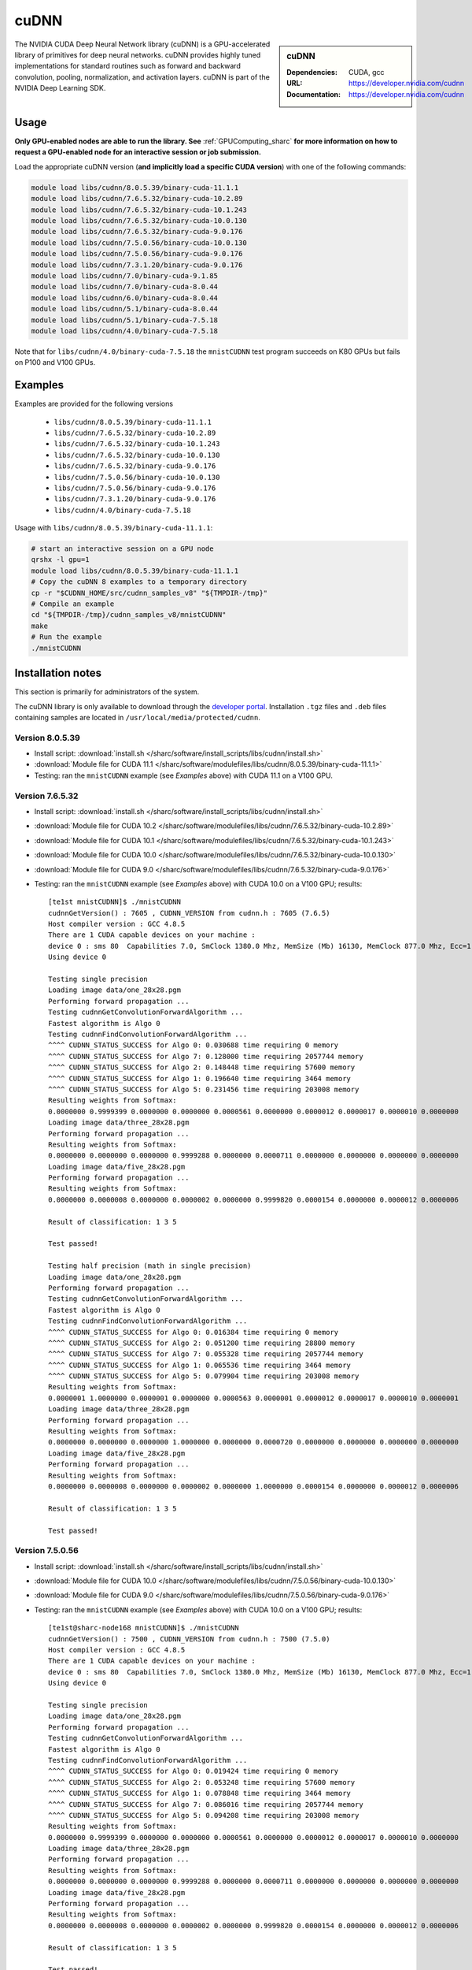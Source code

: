 .. _cudnn_sharc:

cuDNN
=====

.. sidebar:: cuDNN

   :Dependencies: CUDA, gcc
   :URL: https://developer.nvidia.com/cudnn
   :Documentation: https://developer.nvidia.com/cudnn


The NVIDIA CUDA Deep Neural Network library (cuDNN) is
a GPU-accelerated library of primitives for deep neural networks.
cuDNN provides highly tuned implementations for standard routines such
as forward and backward convolution, pooling, normalization, and activation layers.
cuDNN is part of the NVIDIA Deep Learning SDK.

Usage
-----

**Only GPU-enabled nodes are able to run the library. See** :ref:`GPUComputing_sharc` **for more information on how to request a GPU-enabled node for an interactive session or job submission.**

Load the appropriate cuDNN version (**and implicitly load a specific CUDA version**) with one of the following commands:

.. code-block:: bash

   module load libs/cudnn/8.0.5.39/binary-cuda-11.1.1
   module load libs/cudnn/7.6.5.32/binary-cuda-10.2.89
   module load libs/cudnn/7.6.5.32/binary-cuda-10.1.243
   module load libs/cudnn/7.6.5.32/binary-cuda-10.0.130
   module load libs/cudnn/7.6.5.32/binary-cuda-9.0.176
   module load libs/cudnn/7.5.0.56/binary-cuda-10.0.130
   module load libs/cudnn/7.5.0.56/binary-cuda-9.0.176
   module load libs/cudnn/7.3.1.20/binary-cuda-9.0.176
   module load libs/cudnn/7.0/binary-cuda-9.1.85
   module load libs/cudnn/7.0/binary-cuda-8.0.44
   module load libs/cudnn/6.0/binary-cuda-8.0.44
   module load libs/cudnn/5.1/binary-cuda-8.0.44
   module load libs/cudnn/5.1/binary-cuda-7.5.18
   module load libs/cudnn/4.0/binary-cuda-7.5.18

Note that for ``libs/cudnn/4.0/binary-cuda-7.5.18`` the ``mnistCUDNN`` test program succeeds on K80 GPUs but fails on P100 and V100 GPUs.

Examples
--------

Examples are provided for the following versions 

 * ``libs/cudnn/8.0.5.39/binary-cuda-11.1.1``
 * ``libs/cudnn/7.6.5.32/binary-cuda-10.2.89``
 * ``libs/cudnn/7.6.5.32/binary-cuda-10.1.243``
 * ``libs/cudnn/7.6.5.32/binary-cuda-10.0.130``
 * ``libs/cudnn/7.6.5.32/binary-cuda-9.0.176``
 * ``libs/cudnn/7.5.0.56/binary-cuda-10.0.130``
 * ``libs/cudnn/7.5.0.56/binary-cuda-9.0.176``
 * ``libs/cudnn/7.3.1.20/binary-cuda-9.0.176``
 * ``libs/cudnn/4.0/binary-cuda-7.5.18``

Usage with ``libs/cudnn/8.0.5.39/binary-cuda-11.1.1``:

.. code-block:: bash

   # start an interactive session on a GPU node
   qrshx -l gpu=1  
   module load libs/cudnn/8.0.5.39/binary-cuda-11.1.1
   # Copy the cuDNN 8 examples to a temporary directory
   cp -r "$CUDNN_HOME/src/cudnn_samples_v8" "${TMPDIR-/tmp}"
   # Compile an example
   cd "${TMPDIR-/tmp}/cudnn_samples_v8/mnistCUDNN"
   make
   # Run the example
   ./mnistCUDNN

Installation notes
------------------

This section is primarily for administrators of the system.

The cuDNN library is only available to download through the `developer portal <https://developer.nvidia.com/cudnn>`_.  
Installation ``.tgz`` files and ``.deb`` files containing samples are located in ``/usr/local/media/protected/cudnn``.

Version 8.0.5.39
^^^^^^^^^^^^^^^^
- Install script: :download:`install.sh </sharc/software/install_scripts/libs/cudnn/install.sh>`
- :download:`Module file for CUDA 11.1 </sharc/software/modulefiles/libs/cudnn/8.0.5.39/binary-cuda-11.1.1>`
- Testing: ran the ``mnistCUDNN`` example (see *Examples* above) with CUDA 11.1 on a V100 GPU.

Version 7.6.5.32
^^^^^^^^^^^^^^^^

- Install script: :download:`install.sh </sharc/software/install_scripts/libs/cudnn/install.sh>`
- :download:`Module file for CUDA 10.2 </sharc/software/modulefiles/libs/cudnn/7.6.5.32/binary-cuda-10.2.89>`
- :download:`Module file for CUDA 10.1 </sharc/software/modulefiles/libs/cudnn/7.6.5.32/binary-cuda-10.1.243>`
- :download:`Module file for CUDA 10.0 </sharc/software/modulefiles/libs/cudnn/7.6.5.32/binary-cuda-10.0.130>`
- :download:`Module file for CUDA 9.0 </sharc/software/modulefiles/libs/cudnn/7.6.5.32/binary-cuda-9.0.176>`
- Testing: ran the ``mnistCUDNN`` example (see *Examples* above) with CUDA 10.0 on a V100 GPU; results: ::

   [te1st mnistCUDNN]$ ./mnistCUDNN
   cudnnGetVersion() : 7605 , CUDNN_VERSION from cudnn.h : 7605 (7.6.5)
   Host compiler version : GCC 4.8.5                                                                                                                                                             
   There are 1 CUDA capable devices on your machine :
   device 0 : sms 80  Capabilities 7.0, SmClock 1380.0 Mhz, MemSize (Mb) 16130, MemClock 877.0 Mhz, Ecc=1, boardGroupID=0
   Using device 0

   Testing single precision
   Loading image data/one_28x28.pgm
   Performing forward propagation ...
   Testing cudnnGetConvolutionForwardAlgorithm ...
   Fastest algorithm is Algo 0
   Testing cudnnFindConvolutionForwardAlgorithm ...
   ^^^^ CUDNN_STATUS_SUCCESS for Algo 0: 0.030688 time requiring 0 memory
   ^^^^ CUDNN_STATUS_SUCCESS for Algo 7: 0.128000 time requiring 2057744 memory
   ^^^^ CUDNN_STATUS_SUCCESS for Algo 2: 0.148448 time requiring 57600 memory
   ^^^^ CUDNN_STATUS_SUCCESS for Algo 1: 0.196640 time requiring 3464 memory
   ^^^^ CUDNN_STATUS_SUCCESS for Algo 5: 0.231456 time requiring 203008 memory
   Resulting weights from Softmax:
   0.0000000 0.9999399 0.0000000 0.0000000 0.0000561 0.0000000 0.0000012 0.0000017 0.0000010 0.0000000 
   Loading image data/three_28x28.pgm
   Performing forward propagation ...
   Resulting weights from Softmax:
   0.0000000 0.0000000 0.0000000 0.9999288 0.0000000 0.0000711 0.0000000 0.0000000 0.0000000 0.0000000 
   Loading image data/five_28x28.pgm
   Performing forward propagation ...
   Resulting weights from Softmax:
   0.0000000 0.0000008 0.0000000 0.0000002 0.0000000 0.9999820 0.0000154 0.0000000 0.0000012 0.0000006 

   Result of classification: 1 3 5

   Test passed!

   Testing half precision (math in single precision)
   Loading image data/one_28x28.pgm
   Performing forward propagation ...
   Testing cudnnGetConvolutionForwardAlgorithm ...
   Fastest algorithm is Algo 0
   Testing cudnnFindConvolutionForwardAlgorithm ...
   ^^^^ CUDNN_STATUS_SUCCESS for Algo 0: 0.016384 time requiring 0 memory
   ^^^^ CUDNN_STATUS_SUCCESS for Algo 2: 0.051200 time requiring 28800 memory
   ^^^^ CUDNN_STATUS_SUCCESS for Algo 7: 0.055328 time requiring 2057744 memory
   ^^^^ CUDNN_STATUS_SUCCESS for Algo 1: 0.065536 time requiring 3464 memory
   ^^^^ CUDNN_STATUS_SUCCESS for Algo 5: 0.079904 time requiring 203008 memory
   Resulting weights from Softmax:
   0.0000001 1.0000000 0.0000001 0.0000000 0.0000563 0.0000001 0.0000012 0.0000017 0.0000010 0.0000001 
   Loading image data/three_28x28.pgm
   Performing forward propagation ...
   Resulting weights from Softmax:
   0.0000000 0.0000000 0.0000000 1.0000000 0.0000000 0.0000720 0.0000000 0.0000000 0.0000000 0.0000000 
   Loading image data/five_28x28.pgm
   Performing forward propagation ...
   Resulting weights from Softmax:
   0.0000000 0.0000008 0.0000000 0.0000002 0.0000000 1.0000000 0.0000154 0.0000000 0.0000012 0.0000006 

   Result of classification: 1 3 5

   Test passed!

Version 7.5.0.56
^^^^^^^^^^^^^^^^

- Install script: :download:`install.sh </sharc/software/install_scripts/libs/cudnn/install.sh>`
- :download:`Module file for CUDA 10.0 </sharc/software/modulefiles/libs/cudnn/7.5.0.56/binary-cuda-10.0.130>`
- :download:`Module file for CUDA 9.0 </sharc/software/modulefiles/libs/cudnn/7.5.0.56/binary-cuda-9.0.176>`
- Testing: ran the ``mnistCUDNN`` example (see *Examples* above) with CUDA 10.0 on a V100 GPU; results: ::

   [te1st@sharc-node168 mnistCUDNN]$ ./mnistCUDNN 
   cudnnGetVersion() : 7500 , CUDNN_VERSION from cudnn.h : 7500 (7.5.0)
   Host compiler version : GCC 4.8.5
   There are 1 CUDA capable devices on your machine :
   device 0 : sms 80  Capabilities 7.0, SmClock 1380.0 Mhz, MemSize (Mb) 16130, MemClock 877.0 Mhz, Ecc=1, boardGroupID=0
   Using device 0

   Testing single precision
   Loading image data/one_28x28.pgm
   Performing forward propagation ...
   Testing cudnnGetConvolutionForwardAlgorithm ...
   Fastest algorithm is Algo 0
   Testing cudnnFindConvolutionForwardAlgorithm ...
   ^^^^ CUDNN_STATUS_SUCCESS for Algo 0: 0.019424 time requiring 0 memory
   ^^^^ CUDNN_STATUS_SUCCESS for Algo 2: 0.053248 time requiring 57600 memory
   ^^^^ CUDNN_STATUS_SUCCESS for Algo 1: 0.078848 time requiring 3464 memory
   ^^^^ CUDNN_STATUS_SUCCESS for Algo 7: 0.086016 time requiring 2057744 memory
   ^^^^ CUDNN_STATUS_SUCCESS for Algo 5: 0.094208 time requiring 203008 memory
   Resulting weights from Softmax:
   0.0000000 0.9999399 0.0000000 0.0000000 0.0000561 0.0000000 0.0000012 0.0000017 0.0000010 0.0000000 
   Loading image data/three_28x28.pgm
   Performing forward propagation ...
   Resulting weights from Softmax:
   0.0000000 0.0000000 0.0000000 0.9999288 0.0000000 0.0000711 0.0000000 0.0000000 0.0000000 0.0000000 
   Loading image data/five_28x28.pgm
   Performing forward propagation ...
   Resulting weights from Softmax:
   0.0000000 0.0000008 0.0000000 0.0000002 0.0000000 0.9999820 0.0000154 0.0000000 0.0000012 0.0000006 

   Result of classification: 1 3 5

   Test passed!

   Testing half precision (math in single precision)
   Loading image data/one_28x28.pgm
   Performing forward propagation ...
   Testing cudnnGetConvolutionForwardAlgorithm ...
   Fastest algorithm is Algo 0
   Testing cudnnFindConvolutionForwardAlgorithm ...
   ^^^^ CUDNN_STATUS_SUCCESS for Algo 0: 0.016384 time requiring 0 memory
   ^^^^ CUDNN_STATUS_SUCCESS for Algo 2: 0.051200 time requiring 28800 memory
   ^^^^ CUDNN_STATUS_SUCCESS for Algo 1: 0.052224 time requiring 3464 memory
   ^^^^ CUDNN_STATUS_SUCCESS for Algo 7: 0.065568 time requiring 2057744 memory
   ^^^^ CUDNN_STATUS_SUCCESS for Algo 4: 0.068608 time requiring 207360 memory
   Resulting weights from Softmax:
   0.0000001 1.0000000 0.0000001 0.0000000 0.0000563 0.0000001 0.0000012 0.0000017 0.0000010 0.0000001 
   Loading image data/three_28x28.pgm
   Performing forward propagation ...
   Resulting weights from Softmax:
   0.0000000 0.0000000 0.0000000 1.0000000 0.0000000 0.0000720 0.0000000 0.0000000 0.0000000 0.0000000 
   Loading image data/five_28x28.pgm
   Performing forward propagation ...
   Resulting weights from Softmax:
   0.0000000 0.0000008 0.0000000 0.0000002 0.0000000 1.0000000 0.0000154 0.0000000 0.0000012 0.0000006 

   Result of classification: 1 3 5

   Test passed!


Version 7.3.1.20
^^^^^^^^^^^^^^^^

- Install script: :download:`install.sh </sharc/software/install_scripts/libs/cudnn/install.sh>`
- :download:`Module file for CUDA 9.0 </sharc/software/modulefiles/libs/cudnn/7.3.1.20/binary-cuda-9.0.176>`
- Testing: ran the ``mnistCUDNN`` example (see *Examples* above) with CUDA 9.0 on a V100 GPU; results: ::

   [te1st@sharc-node168 mnistCUDNN]$ ./mnistCUDNN 
   cudnnGetVersion() : 7301 , CUDNN_VERSION from cudnn.h : 7301 (7.3.1)
   Host compiler version : GCC 4.8.5
   There are 2 CUDA capable devices on your machine :
   device 0 : sms 80  Capabilities 7.0, SmClock 1380.0 Mhz, MemSize (Mb) 16160, MemClock 877.0 Mhz, Ecc=1, boardGroupID=0
   device 1 : sms 80  Capabilities 7.0, SmClock 1380.0 Mhz, MemSize (Mb) 16160, MemClock 877.0 Mhz, Ecc=1, boardGroupID=1
   Using device 0
   
   Testing single precision
   Loading image data/one_28x28.pgm
   Performing forward propagation ...
   Testing cudnnGetConvolutionForwardAlgorithm ...
   Fastest algorithm is Algo 0
   Testing cudnnFindConvolutionForwardAlgorithm ...
   ^^^^ CUDNN_STATUS_SUCCESS for Algo 0: 0.109600 time requiring 0 memory
   ^^^^ CUDNN_STATUS_SUCCESS for Algo 2: 0.161792 time requiring 57600 memory
   ^^^^ CUDNN_STATUS_SUCCESS for Algo 1: 0.183296 time requiring 3464 memory
   ^^^^ CUDNN_STATUS_SUCCESS for Algo 5: 0.198656 time requiring 203008 memory
   ^^^^ CUDNN_STATUS_SUCCESS for Algo 7: 0.200704 time requiring 2057744 memory
   Resulting weights from Softmax:
   0.0000000 0.9999399 0.0000000 0.0000000 0.0000561 0.0000000 0.0000012 0.0000017 0.0000010 0.0000000 
   Loading image data/three_28x28.pgm
   Performing forward propagation ...
   Resulting weights from Softmax:
   0.0000000 0.0000000 0.0000000 0.9999288 0.0000000 0.0000711 0.0000000 0.0000000 0.0000000 0.0000000 
   Loading image data/five_28x28.pgm
   Performing forward propagation ...
   Resulting weights from Softmax:
   0.0000000 0.0000008 0.0000000 0.0000002 0.0000000 0.9999820 0.0000154 0.0000000 0.0000012 0.0000006 
   
   Result of classification: 1 3 5
   
   Test passed!
   
   Testing half precision (math in single precision)
   Loading image data/one_28x28.pgm
   Performing forward propagation ...
   Testing cudnnGetConvolutionForwardAlgorithm ...
   Fastest algorithm is Algo 0
   Testing cudnnFindConvolutionForwardAlgorithm ...
   ^^^^ CUDNN_STATUS_SUCCESS for Algo 0: 0.048128 time requiring 0 memory
   ^^^^ CUDNN_STATUS_SUCCESS for Algo 1: 0.089088 time requiring 3464 memory
   ^^^^ CUDNN_STATUS_SUCCESS for Algo 7: 0.097280 time requiring 2057744 memory
   ^^^^ CUDNN_STATUS_SUCCESS for Algo 2: 0.098272 time requiring 28800 memory
   ^^^^ CUDNN_STATUS_SUCCESS for Algo 4: 0.132096 time requiring 207360 memory
   Resulting weights from Softmax:
   0.0000001 1.0000000 0.0000001 0.0000000 0.0000563 0.0000001 0.0000012 0.0000017 0.0000010 0.0000001 
   Loading image data/three_28x28.pgm
   Performing forward propagation ...
   Resulting weights from Softmax:
   0.0000000 0.0000000 0.0000000 1.0000000 0.0000000 0.0000720 0.0000000 0.0000000 0.0000000 0.0000000 
   Loading image data/five_28x28.pgm
   Performing forward propagation ...
   Resulting weights from Softmax:
   0.0000000 0.0000008 0.0000000 0.0000002 0.0000000 1.0000000 0.0000154 0.0000000 0.0000012 0.0000006 
   
   Result of classification: 1 3 5
   
   Test passed!

Version 7.0
^^^^^^^^^^^

- Install script: :download:`install_cudnn7.0_for_cuda8.0_cuda9.1.sh </sharc/software/install_scripts/libs/cudnn/install_7.0_for_cuda_8.0_cuda_9.1.sh>`
- :download:`Module file for CUDA 9.1 </sharc/software/modulefiles/libs/cudnn/7.0/binary-cuda-9.1.85>`
- :download:`Module file for CUDA 8.0 </sharc/software/modulefiles/libs/cudnn/7.0/binary-cuda-8.0.44>`

Version 6.0
^^^^^^^^^^^

- Install script: :download:`install_cudnn6.0_for_cuda8.0.sh </sharc/software/install_scripts/libs/cudnn/install_6.0_for_cuda_8.0.sh>`
- :download:`Module file </sharc/software/modulefiles/libs/cudnn/6.0/binary-cuda-8.0.44>`

Version 5.1
^^^^^^^^^^^

- Install script: :download:`install_cudnn5.1_for_cuda7.5_cuda8.0.sh </sharc/software/install_scripts/libs/cudnn/install_5.1_for_cuda_7.5_cuda_8.0.sh>`
- :download:`Module file for CUDA 8.0 </sharc/software/modulefiles/libs/cudnn/5.1/binary-cuda-8.0.44>`
- :download:`Module file for CUDA 7.5 </sharc/software/modulefiles/libs/cudnn/5.1/binary-cuda-7.5.18>`

Version 4.0
^^^^^^^^^^^

- Install script: :download:`install_4.0_for_cuda_7.0.sh </sharc/software/install_scripts/libs/cudnn/install_4.0_for_cuda_7.0.sh>`
- :download:`Module file for CUDA 7.5 </sharc/software/modulefiles/libs/cudnn/4.0/binary-cuda-7.5.18>` 
  (this cuDNN was built for CUDA 7.0 but should be compatible with CUDA 7.5)
- Testing: ran the ``mnistCUDNN`` example (see *Examples* above) with CUDA 7.5 on a K80 GPU (NB tests failed on P100 and V100 GPUs): ::

   $ make
   /usr/local/packages/libs/CUDA/7.5.18/binary/cuda/bin/nvcc -ccbin g++ -I/usr/local/packages/libs/CUDA/7.5.18/binary/cuda/include -IFreeImage/include -IUtilNPP  -m64    -gencode arch=compute_30,code=sm_30 -gencode arch=compute_35,code=sm_35 -gencode arch=compute_37,code=sm_37 -gencode arch=compute_50,code=sm_50 -gencode arch=compute_52,code=sm_52 -gencode arch=compute_52,code=compute_52 -o fp16_dev.o -c fp16_dev.cu
   g++ -I/usr/local/packages/libs/CUDA/7.5.18/binary/cuda/include -IFreeImage/include -IUtilNPP   -o fp16_emu.o -c fp16_emu.cpp
   g++ -I/usr/local/packages/libs/CUDA/7.5.18/binary/cuda/include -IFreeImage/include -IUtilNPP   -o mnistCUDNN.o -c mnistCUDNN.cpp
   /usr/local/packages/libs/CUDA/7.5.18/binary/cuda/bin/nvcc -ccbin g++   -m64      -gencode arch=compute_30,code=sm_30 -gencode arch=compute_35,code=sm_35 -gencode arch=compute_37,code=sm_37 -gencode arch=compute_50,code=sm_50 -gencode arch=compute_52,code=sm_52 -gencode arch=compute_52,code=compute_52 -o mnistCUDNN fp16_dev.o fp16_emu.o mnistCUDNN.o  -LFreeImage/lib/linux/x86_64 -LFreeImage/lib/linux -lcudart -lnppi -lnppc -lcublas -lcudnn -lfreeimage -lstdc++ -lm
   $ ./mnistCUDNN
   cudnnGetVersion() : 4007 , CUDNN_VERSION from cudnn.h : 4007 (4.0.7)
   Host compiler version : GCC 4.8.5
   There are 8 CUDA capable devices on your machine :
   device 0 : sms 13  Capabilities 3.7, SmClock 823.5 Mhz, MemSize (Mb) 11441, MemClock 2505.0 Mhz, Ecc=1, boardGroupID=0
   device 1 : sms 13  Capabilities 3.7, SmClock 823.5 Mhz, MemSize (Mb) 11441, MemClock 2505.0 Mhz, Ecc=1, boardGroupID=0
   device 2 : sms 13  Capabilities 3.7, SmClock 823.5 Mhz, MemSize (Mb) 11441, MemClock 2505.0 Mhz, Ecc=1, boardGroupID=2
   device 3 : sms 13  Capabilities 3.7, SmClock 823.5 Mhz, MemSize (Mb) 11441, MemClock 2505.0 Mhz, Ecc=1, boardGroupID=2
   device 4 : sms 13  Capabilities 3.7, SmClock 823.5 Mhz, MemSize (Mb) 11441, MemClock 2505.0 Mhz, Ecc=1, boardGroupID=4
   device 5 : sms 13  Capabilities 3.7, SmClock 823.5 Mhz, MemSize (Mb) 11441, MemClock 2505.0 Mhz, Ecc=1, boardGroupID=4
   device 6 : sms 13  Capabilities 3.7, SmClock 823.5 Mhz, MemSize (Mb) 11441, MemClock 2505.0 Mhz, Ecc=1, boardGroupID=6
   device 7 : sms 13  Capabilities 3.7, SmClock 823.5 Mhz, MemSize (Mb) 11441, MemClock 2505.0 Mhz, Ecc=1, boardGroupID=6
   Using device 0

   Testing single precision
   Loading image data/one_28x28.pgm
   Performing forward propagation ...
   Testing cudnnGetConvolutionForwardAlgorithm ...
   Fastest algorithm is Algo 1
   Testing cudnnFindConvolutionForwardAlgorithm ...
   ^^^^ CUDNN_STATUS_SUCCESS for Algo 0: 0.024928 time requiring 0 memory
   ^^^^ CUDNN_STATUS_SUCCESS for Algo 1: 0.033504 time requiring 100 memory
   ^^^^ CUDNN_STATUS_SUCCESS for Algo 2: 0.046816 time requiring 57600 memory
   ^^^^ CUDNN_STATUS_SUCCESS for Algo 4: 0.128416 time requiring 207360 memory
   ^^^^ CUDNN_STATUS_SUCCESS for Algo 5: 0.143424 time requiring 209360 memory
   Resulting weights from Softmax:
   0.0000000 0.9999399 0.0000000 0.0000000 0.0000561 0.0000000 0.0000012 0.0000017 0.0000010 0.0000000 
   Loading image data/three_28x28.pgm
   Performing forward propagation ...
   Resulting weights from Softmax:
   0.0000000 0.0000000 0.0000000 0.9999288 0.0000000 0.0000711 0.0000000 0.0000000 0.0000000 0.0000000 
   Loading image data/five_28x28.pgm
   Performing forward propagation ...
   Resulting weights from Softmax:
   0.0000000 0.0000008 0.0000000 0.0000002 0.0000000 0.9999820 0.0000154 0.0000000 0.0000012 0.0000006 

   Result of classification: 1 3 5

   Test passed!

   Testing half precision (math in single precision)
   Loading image data/one_28x28.pgm
   Performing forward propagation ...
   Testing cudnnGetConvolutionForwardAlgorithm ...
   Fastest algorithm is Algo 1
   Testing cudnnFindConvolutionForwardAlgorithm ...
   ^^^^ CUDNN_STATUS_SUCCESS for Algo 0: 0.026144 time requiring 0 memory
   ^^^^ CUDNN_STATUS_SUCCESS for Algo 1: 0.033696 time requiring 100 memory
   ^^^^ CUDNN_STATUS_SUCCESS for Algo 2: 0.047136 time requiring 28800 memory
   ^^^^ CUDNN_STATUS_SUCCESS for Algo 4: 0.133760 time requiring 207360 memory
   ^^^^ CUDNN_STATUS_SUCCESS for Algo 5: 0.144096 time requiring 209360 memory
   Resulting weights from Softmax:
   0.0000001 1.0000000 0.0000001 0.0000000 0.0000563 0.0000001 0.0000012 0.0000017 0.0000010 0.0000001 
   Loading image data/three_28x28.pgm
   Performing forward propagation ...
   Resulting weights from Softmax:
   0.0000000 0.0000000 0.0000000 1.0000000 0.0000000 0.0000714 0.0000000 0.0000000 0.0000000 0.0000000 
   Loading image data/five_28x28.pgm
   Performing forward propagation ...
   Resulting weights from Softmax:
   0.0000000 0.0000008 0.0000000 0.0000002 0.0000000 1.0000000 0.0000154 0.0000000 0.0000012 0.0000006 

   Result of classification: 1 3 5

   Test passed!

